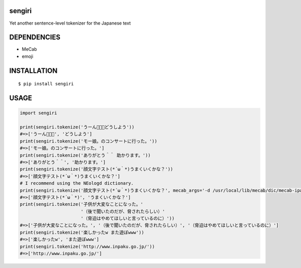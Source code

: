 sengiri
==========
|travis| |coveralls| |pyversion| |version| |license|

Yet another sentence-level tokenizer for the Japanese text

DEPENDENCIES
==============

- MeCab
- emoji

INSTALLATION
==============

::

 $ pip install sengiri


USAGE
============

.. code:: python

  import sengiri

  print(sengiri.tokenize('うーん🤔🤔🤔どうしよう'))
  #=>['うーん🤔🤔🤔', 'どうしよう']
  print(sengiri.tokenize('モー娘。のコンサートに行った。'))
  #=>['モー娘。のコンサートに行った。']
  print(sengiri.tokenize('ありがとう＾＾ 助かります。'))
  #=>['ありがとう＾＾', '助かります。']
  print(sengiri.tokenize('顔文字テスト(*´ω｀*)うまくいくかな？'))
  #=>['顔文字テスト(*´ω｀*)うまくいくかな？']
  # I recommend using the NEologd dictionary.
  print(sengiri.tokenize('顔文字テスト(*´ω｀*)うまくいくかな？', mecab_args='-d /usr/local/lib/mecab/dic/mecab-ipadic-neologd'))
  #=>['顔文字テスト(*´ω｀*)', 'うまくいくかな？']
  print(sengiri.tokenize('子供が大変なことになった。'
                         '（後で聞いたのだが、脅されたらしい）'
                         '（脅迫はやめてほしいと言っているのに）'))
  #=>['子供が大変なことになった。', '（後で聞いたのだが、脅されたらしい）', '（脅迫はやめてほしいと言っているのに）']
  print(sengiri.tokenize('楽しかったw また遊ぼwww'))
  #=>['楽しかったw', 'また遊ぼwww']
  print(sengiri.tokenize('http://www.inpaku.go.jp/'))
  #=>['http://www.inpaku.go.jp/']

.. |travis| image:: https://travis-ci.org/ikegami-yukino/sengiri.svg?branch=master
    :target: https://travis-ci.org/ikegami-yukino/sengiri
    :alt: travis-ci.org

.. |coveralls| image:: https://coveralls.io/repos/ikegami-yukino/sengiri/badge.svg?branch=master&service=github
    :target: https://coveralls.io/github/ikegami-yukino/sengiri?branch=master
    :alt: coveralls.io

.. |pyversion| image:: https://img.shields.io/pypi/pyversions/sengiri.svg

.. |version| image:: https://img.shields.io/pypi/v/sengiri.svg
    :target: http://pypi.python.org/pypi/sengiri/
    :alt: latest version

.. |license| image:: https://img.shields.io/pypi/l/sengiri.svg
    :target: http://pypi.python.org/pypi/sengiri/
    :alt: license
